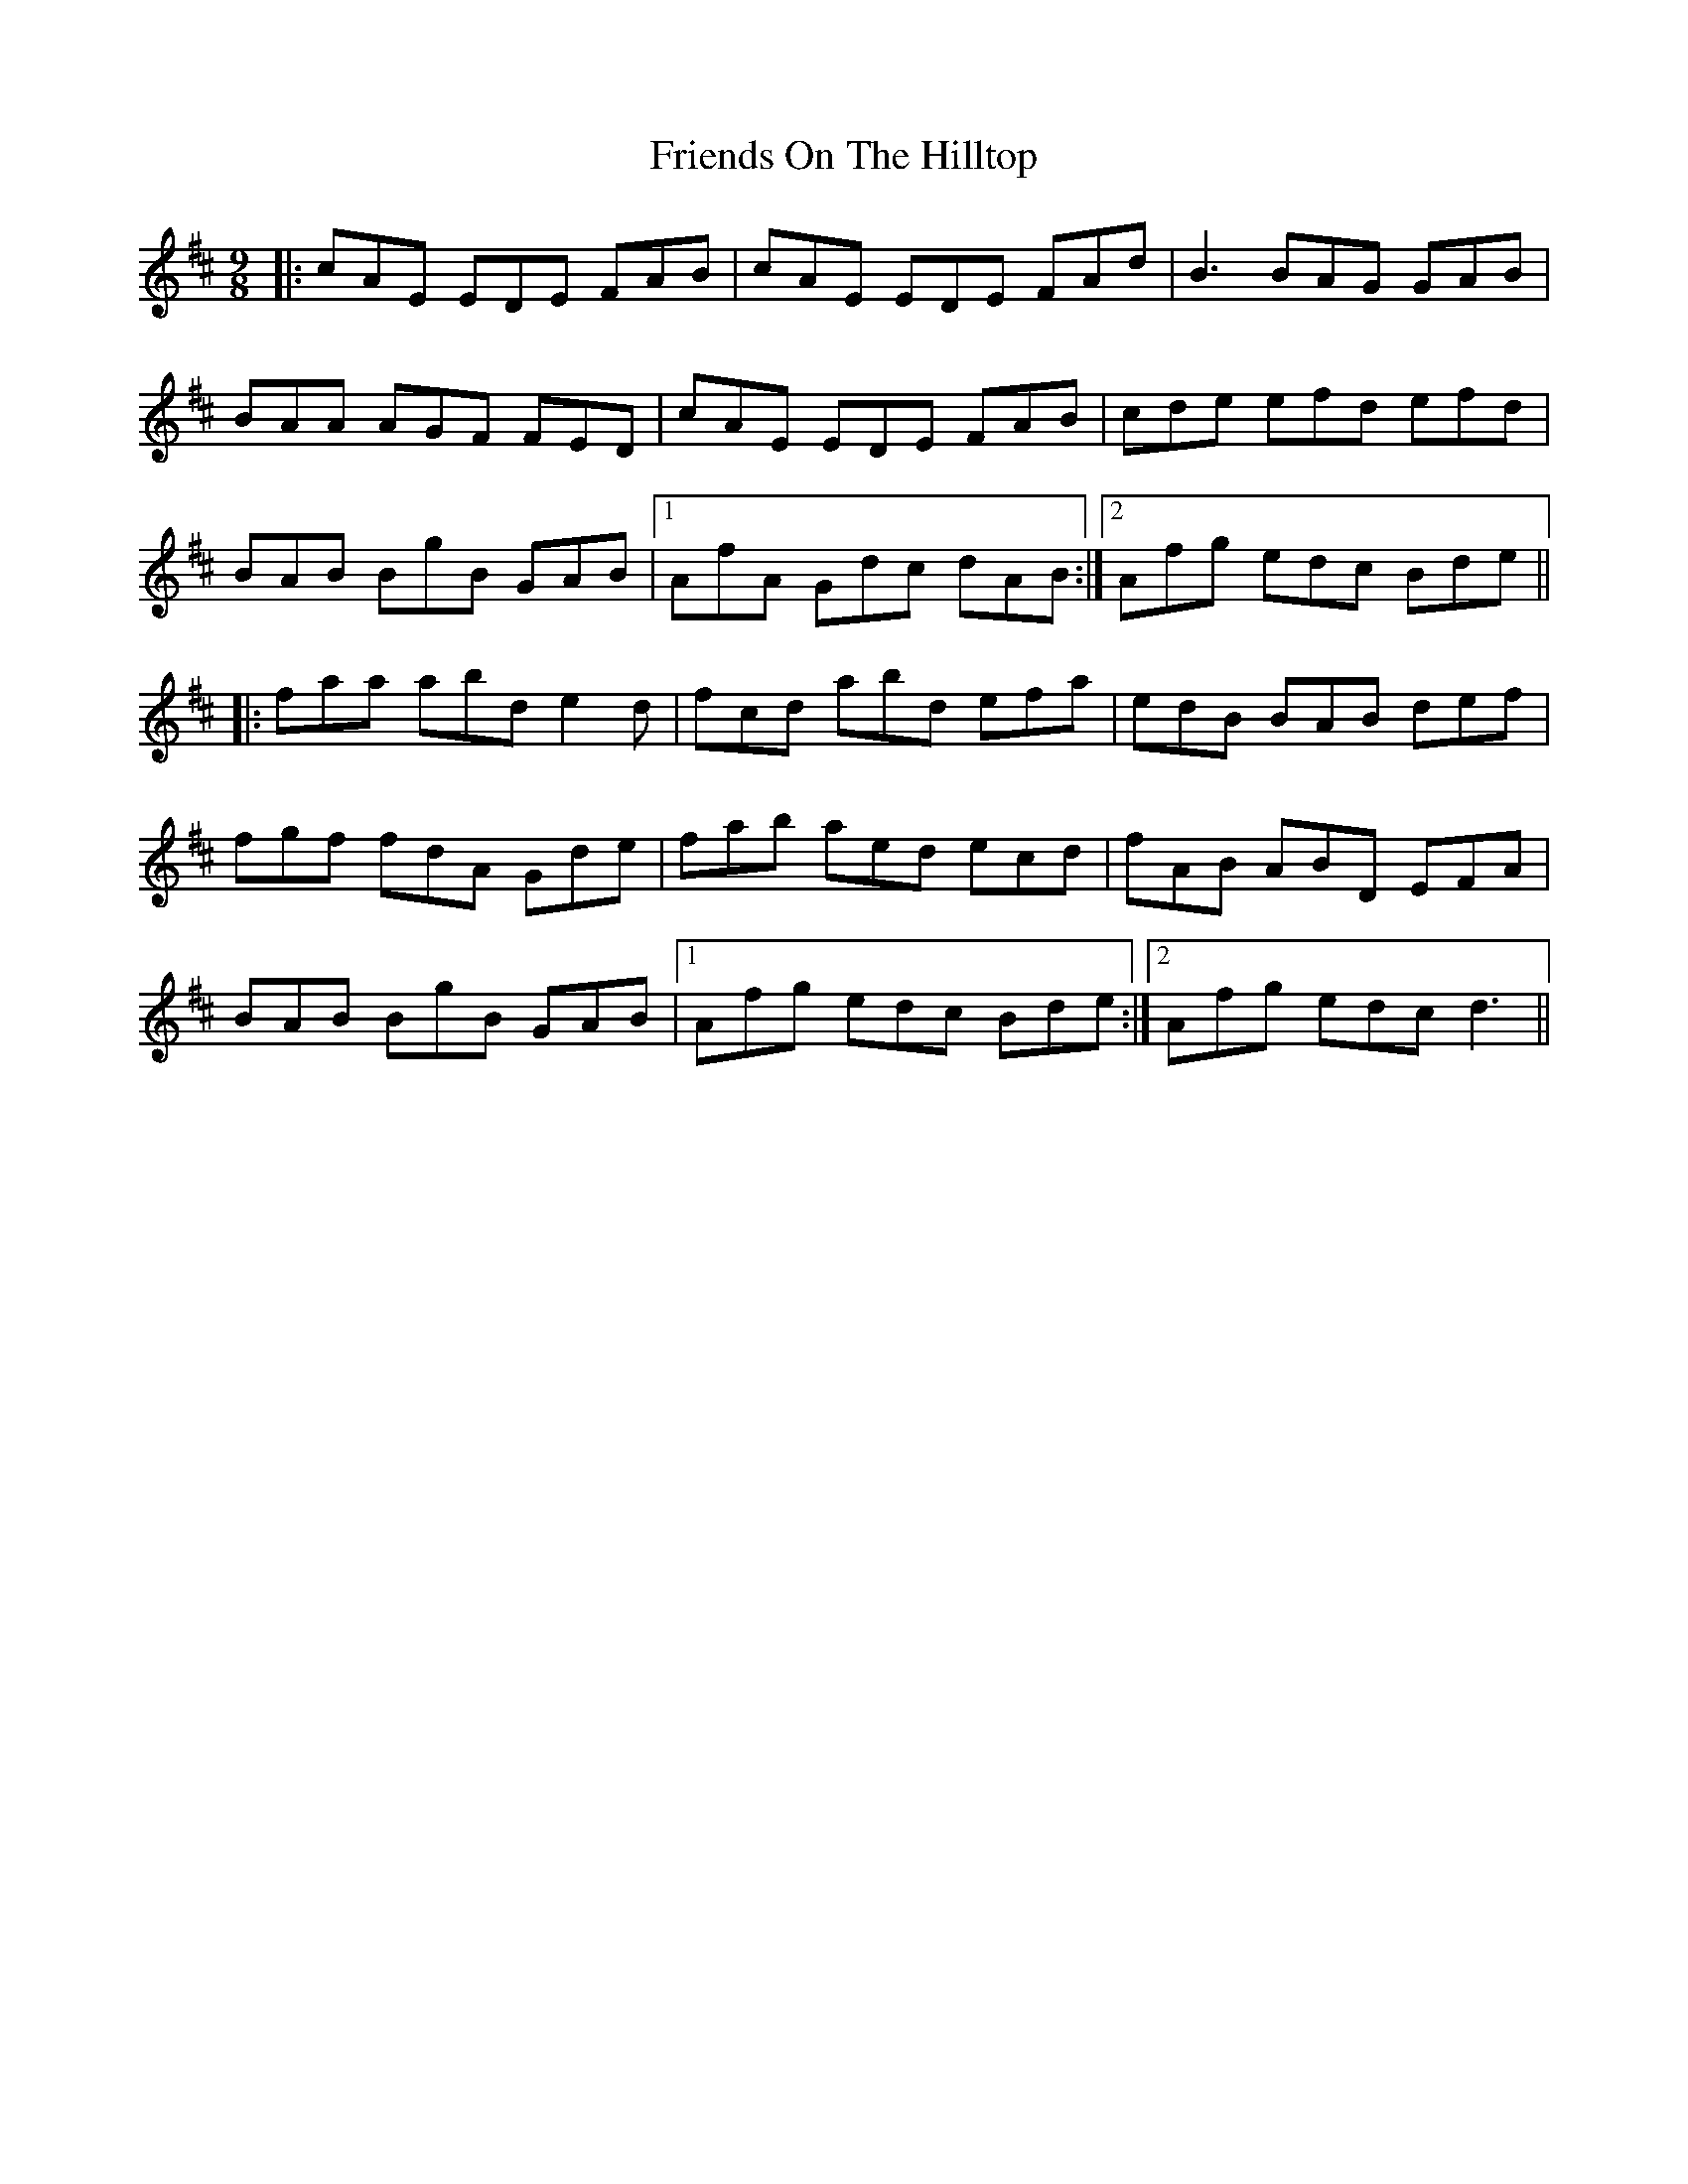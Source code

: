 X: 14111
T: Friends On The Hilltop
R: slip jig
M: 9/8
K: Dmajor
|:cAE EDE FAB|cAE EDE FAd|B3 BAG GAB|
BAA AGF FED|cAE EDE FAB|cde efd efd|
BAB BgB GAB|1 AfA Gdc dAB:|2 Afg edc Bde||
|:faa abd e2d|fcd abd efa|edB BAB def|
fgf fdA Gde|fab aed ecd|fAB ABD EFA|
BAB BgB GAB|1 Afg edc Bde:|2 Afg edc d3||

